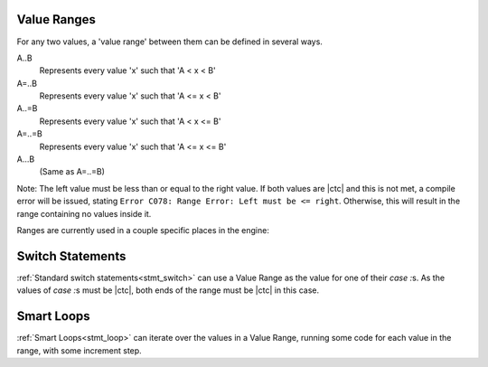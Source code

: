 
.. _zslang_ranges:

Value Ranges
------------

For any two values, a 'value range' between them can be defined in several ways.

A..B
	Represents every value 'x' such that 'A < x < B'
A=..B
	Represents every value 'x' such that 'A <= x < B'
A..=B
	Represents every value 'x' such that 'A < x <= B'
A=..=B
	Represents every value 'x' such that 'A <= x <= B'
A...B
	(Same as A=..=B)

Note: The left value must be less than or equal to the right value.
If both values are |ctc| and this is not met, a compile error
will be issued, stating ``Error C078: Range Error: Left must be <= right``.
Otherwise, this will result in the range containing no values inside it.

Ranges are currently used in a couple specific places in the engine:

Switch Statements
-----------------

:ref:`Standard switch statements<stmt_switch>` can use a Value Range as the value
for one of their `case :`\ s. As the values of `case :`\ s must be |ctc|, both ends
of the range must be |ctc| in this case.

Smart Loops
-----------

:ref:`Smart Loops<stmt_loop>` can iterate over the values in a Value Range, running
some code for each value in the range, with some increment step.
